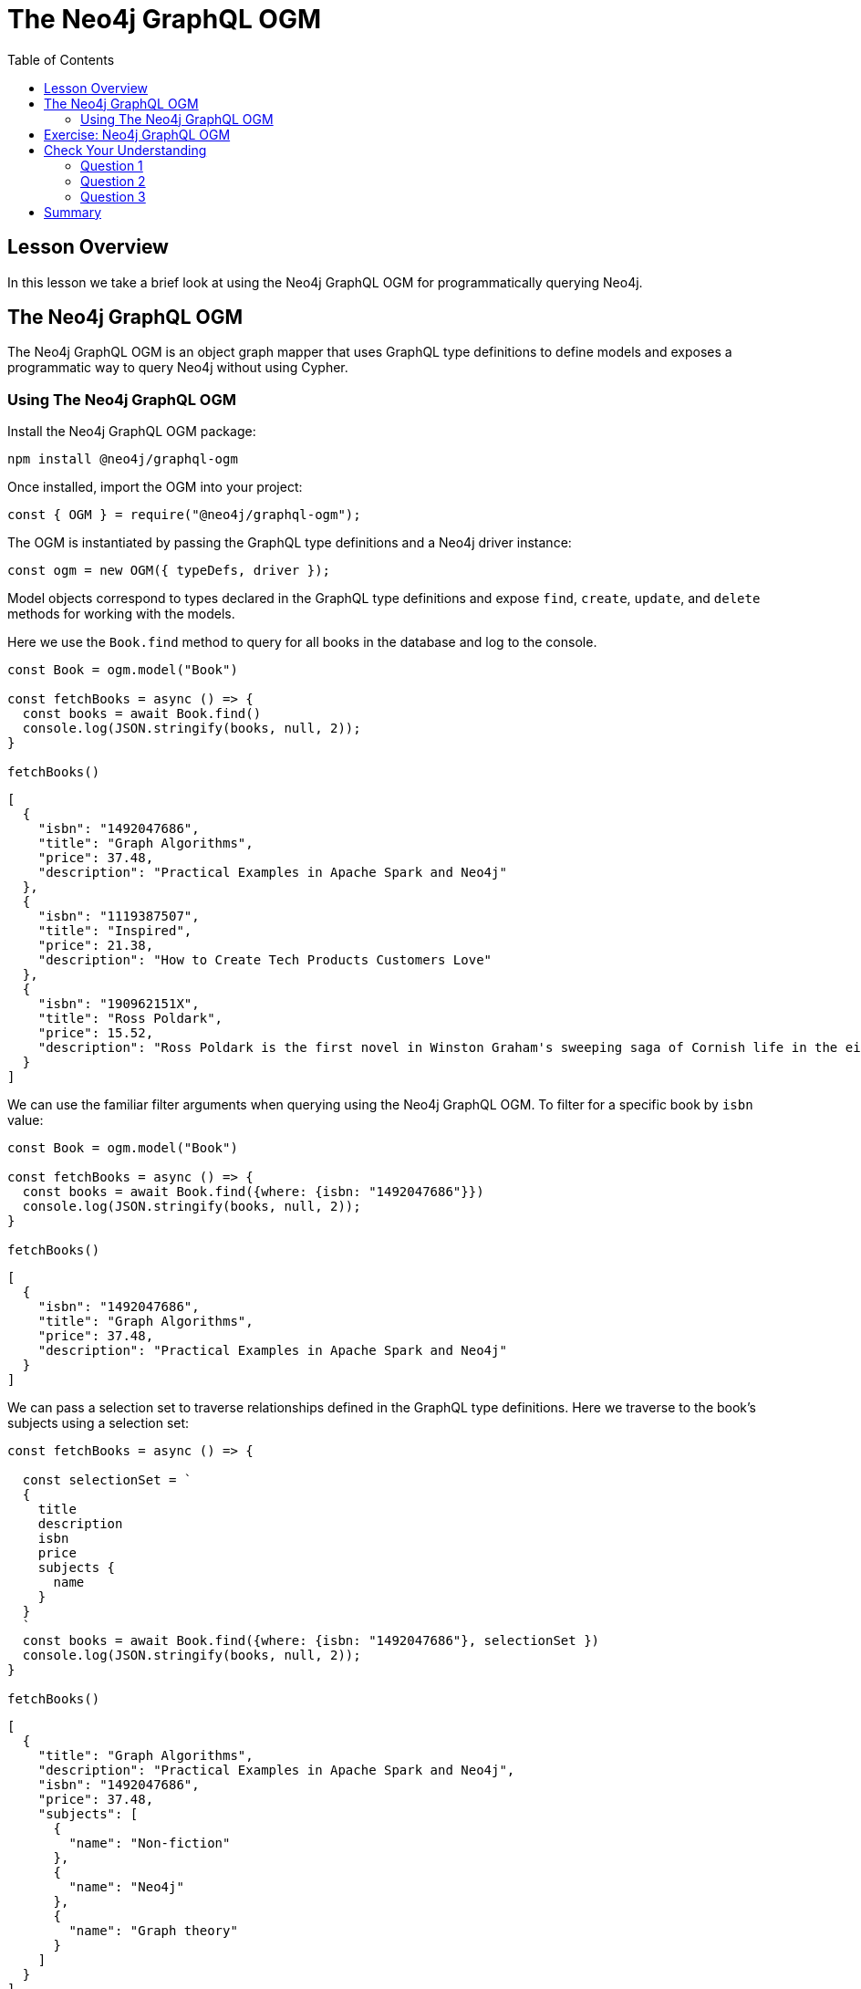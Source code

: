 = The Neo4j GraphQL OGM
:slug: 05-graphql-apis-ogm
:doctype: book
:toc: left
:toclevels: 4
:imagesdir: ../images
:page-slug: {slug}
:page-layout: training
:page-quiz:
:page-module-duration-minutes: 15

== Lesson Overview

In this lesson we take a brief look at using the Neo4j GraphQL OGM for programmatically querying Neo4j.

== The Neo4j GraphQL OGM

The Neo4j GraphQL OGM is an object graph mapper that uses GraphQL type definitions to define models and exposes a programmatic way to query Neo4j without using Cypher.

=== Using The Neo4j GraphQL OGM

Install the Neo4j GraphQL OGM package:

[source,Bash]
----
npm install @neo4j/graphql-ogm
----

Once installed, import the OGM into your project:

[source, JavaScript]
----
const { OGM } = require("@neo4j/graphql-ogm");
----

The OGM is instantiated by passing the GraphQL type definitions and a Neo4j driver instance:

[source, JavaScript]
----
const ogm = new OGM({ typeDefs, driver });
----

Model objects correspond to types declared in the GraphQL type definitions and expose `find`, `create`, `update`, and `delete` methods for working with the models.

Here we use the `Book.find` method to query for all books in the database and log to the console.

[source, JavaScript]
----
const Book = ogm.model("Book")

const fetchBooks = async () => {
  const books = await Book.find()
  console.log(JSON.stringify(books, null, 2));
}

fetchBooks()
----

[source, JavaScript]
----
[
  {
    "isbn": "1492047686",
    "title": "Graph Algorithms",
    "price": 37.48,
    "description": "Practical Examples in Apache Spark and Neo4j"
  },
  {
    "isbn": "1119387507",
    "title": "Inspired",
    "price": 21.38,
    "description": "How to Create Tech Products Customers Love"
  },
  {
    "isbn": "190962151X",
    "title": "Ross Poldark",
    "price": 15.52,
    "description": "Ross Poldark is the first novel in Winston Graham's sweeping saga of Cornish life in the eighteenth century."
  }
]
----

We can use the familiar filter arguments when querying using the Neo4j GraphQL OGM. To filter for a specific book by `isbn` value:

[source, JavaScript]
----
const Book = ogm.model("Book")

const fetchBooks = async () => {
  const books = await Book.find({where: {isbn: "1492047686"}})
  console.log(JSON.stringify(books, null, 2));
}

fetchBooks()
----

[source,JSON,role=nocopy]
----
[
  {
    "isbn": "1492047686",
    "title": "Graph Algorithms",
    "price": 37.48,
    "description": "Practical Examples in Apache Spark and Neo4j"
  }
]
----

We can pass a selection set to traverse relationships defined in the GraphQL type definitions. Here we traverse to the book's subjects using a selection set:

[source, JavaScript]
----
const fetchBooks = async () => {

  const selectionSet = `
  {
    title
    description
    isbn
    price
    subjects {
      name
    }
  }
  `
  const books = await Book.find({where: {isbn: "1492047686"}, selectionSet })
  console.log(JSON.stringify(books, null, 2));
}

fetchBooks()

----

[source,JSON,role=nocopy]
----
[
  {
    "title": "Graph Algorithms",
    "description": "Practical Examples in Apache Spark and Neo4j",
    "isbn": "1492047686",
    "price": 37.48,
    "subjects": [
      {
        "name": "Non-fiction"
      },
      {
        "name": "Neo4j"
      },
      {
        "name": "Graph theory"
      }
    ]
  }
]
----

Create, update, and delete operations are also available using the Neo4j GraphQL OGM. Refer to the https://neo4j.com/docs/graphql-manual/current/ogm/[Neo4j GraphQL OGM documentation^] for more details.

== Exercise: Neo4j GraphQL OGM

Let's consider a hands-on example of using the Neo4j GraphQL OGM outside of a GraphQL API. Launch https://codesandbox.io/s/github/johnymontana/training-v3/tree/master/modules/graphql-apis/supplemental/code/05-graphql-apis-ogm/begin?file=/.env[this Codesandbox^] which is a simple node script that runs a report to log all orders. 

* Update the `.env` file with the connection credentials for your Neo4j Sandbox instance.
* Modify the script to include book titles and the price of each book in each order.

See https://codesandbox.io/s/github/johnymontana/training-v3/tree/master/modules/graphql-apis/supplemental/code/05-graphql-apis-ogm/end?file=/.env[this Codesandbox^] for the solution.

[.quiz]
== Check Your Understanding

=== Question 1

[.statement]
The Neo4j GraphQL OGM uses GraphQL type definitions to define models.

[.statement]
Is this statement true or false?


[%interactive.answers]
- [x] True
- [ ] False

=== Question 2

[.statement]
When querying using the Neo4j GraphQL OGM a selection set can be provided to indicate specific fields to be returned.

[.statement]
Is this statement true or false?

[%interactive.answers]
- [x] True
- [ ] False

=== Question 3

[.statement]
The Neo4j GraphQL OGM can be used outside of GraphQL APIs, such as in a REST API implementation.

[.statement]
Is this statement true or false?

[%interactive.answers]
- [x] True
- [ ] False


[.summary]
== Summary

In this lesson, we introduced the Neo4j GraphQL OGM for querying Neo4j programmatically.
